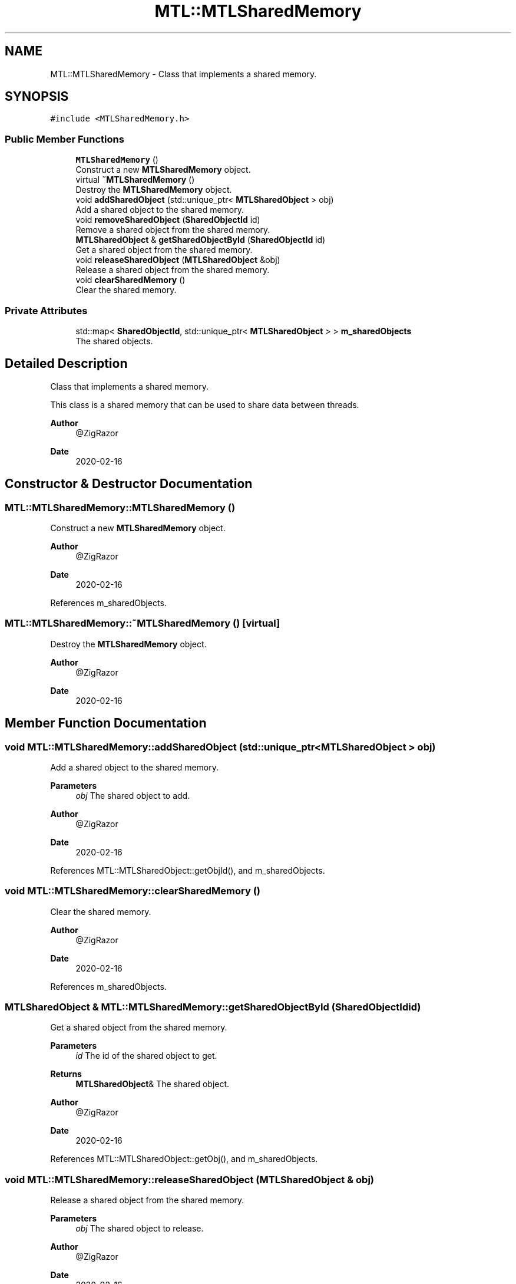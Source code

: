 .TH "MTL::MTLSharedMemory" 3 "Fri Feb 25 2022" "Version 0.0.1" "MTL" \" -*- nroff -*-
.ad l
.nh
.SH NAME
MTL::MTLSharedMemory \- Class that implements a shared memory\&.  

.SH SYNOPSIS
.br
.PP
.PP
\fC#include <MTLSharedMemory\&.h>\fP
.SS "Public Member Functions"

.in +1c
.ti -1c
.RI "\fBMTLSharedMemory\fP ()"
.br
.RI "Construct a new \fBMTLSharedMemory\fP object\&. "
.ti -1c
.RI "virtual \fB~MTLSharedMemory\fP ()"
.br
.RI "Destroy the \fBMTLSharedMemory\fP object\&. "
.ti -1c
.RI "void \fBaddSharedObject\fP (std::unique_ptr< \fBMTLSharedObject\fP > obj)"
.br
.RI "Add a shared object to the shared memory\&. "
.ti -1c
.RI "void \fBremoveSharedObject\fP (\fBSharedObjectId\fP id)"
.br
.RI "Remove a shared object from the shared memory\&. "
.ti -1c
.RI "\fBMTLSharedObject\fP & \fBgetSharedObjectById\fP (\fBSharedObjectId\fP id)"
.br
.RI "Get a shared object from the shared memory\&. "
.ti -1c
.RI "void \fBreleaseSharedObject\fP (\fBMTLSharedObject\fP &obj)"
.br
.RI "Release a shared object from the shared memory\&. "
.ti -1c
.RI "void \fBclearSharedMemory\fP ()"
.br
.RI "Clear the shared memory\&. "
.in -1c
.SS "Private Attributes"

.in +1c
.ti -1c
.RI "std::map< \fBSharedObjectId\fP, std::unique_ptr< \fBMTLSharedObject\fP > > \fBm_sharedObjects\fP"
.br
.RI "The shared objects\&. "
.in -1c
.SH "Detailed Description"
.PP 
Class that implements a shared memory\&. 

This class is a shared memory that can be used to share data between threads\&.
.PP
\fBAuthor\fP
.RS 4
@ZigRazor 
.RE
.PP
\fBDate\fP
.RS 4
2020-02-16 
.RE
.PP

.SH "Constructor & Destructor Documentation"
.PP 
.SS "MTL::MTLSharedMemory::MTLSharedMemory ()"

.PP
Construct a new \fBMTLSharedMemory\fP object\&. 
.PP
\fBAuthor\fP
.RS 4
@ZigRazor 
.RE
.PP
\fBDate\fP
.RS 4
2020-02-16 
.RE
.PP

.PP
References m_sharedObjects\&.
.SS "MTL::MTLSharedMemory::~MTLSharedMemory ()\fC [virtual]\fP"

.PP
Destroy the \fBMTLSharedMemory\fP object\&. 
.PP
\fBAuthor\fP
.RS 4
@ZigRazor 
.RE
.PP
\fBDate\fP
.RS 4
2020-02-16 
.RE
.PP

.SH "Member Function Documentation"
.PP 
.SS "void MTL::MTLSharedMemory::addSharedObject (std::unique_ptr< \fBMTLSharedObject\fP > obj)"

.PP
Add a shared object to the shared memory\&. 
.PP
\fBParameters\fP
.RS 4
\fIobj\fP The shared object to add\&.
.RE
.PP
\fBAuthor\fP
.RS 4
@ZigRazor 
.RE
.PP
\fBDate\fP
.RS 4
2020-02-16 
.RE
.PP

.PP
References MTL::MTLSharedObject::getObjId(), and m_sharedObjects\&.
.SS "void MTL::MTLSharedMemory::clearSharedMemory ()"

.PP
Clear the shared memory\&. 
.PP
\fBAuthor\fP
.RS 4
@ZigRazor 
.RE
.PP
\fBDate\fP
.RS 4
2020-02-16 
.RE
.PP

.PP
References m_sharedObjects\&.
.SS "\fBMTLSharedObject\fP & MTL::MTLSharedMemory::getSharedObjectById (\fBSharedObjectId\fP id)"

.PP
Get a shared object from the shared memory\&. 
.PP
\fBParameters\fP
.RS 4
\fIid\fP The id of the shared object to get\&. 
.RE
.PP
\fBReturns\fP
.RS 4
\fBMTLSharedObject\fP& The shared object\&.
.RE
.PP
\fBAuthor\fP
.RS 4
@ZigRazor 
.RE
.PP
\fBDate\fP
.RS 4
2020-02-16 
.RE
.PP

.PP
References MTL::MTLSharedObject::getObj(), and m_sharedObjects\&.
.SS "void MTL::MTLSharedMemory::releaseSharedObject (\fBMTLSharedObject\fP & obj)"

.PP
Release a shared object from the shared memory\&. 
.PP
\fBParameters\fP
.RS 4
\fIobj\fP The shared object to release\&.
.RE
.PP
\fBAuthor\fP
.RS 4
@ZigRazor 
.RE
.PP
\fBDate\fP
.RS 4
2020-02-16 
.RE
.PP

.PP
References MTL::MTLSharedObject::getObjId(), m_sharedObjects, and MTL::MTLSharedObject::releaseObj()\&.
.SS "void MTL::MTLSharedMemory::removeSharedObject (\fBSharedObjectId\fP id)"

.PP
Remove a shared object from the shared memory\&. 
.PP
\fBParameters\fP
.RS 4
\fIid\fP The id of the shared object to remove\&.
.RE
.PP
\fBAuthor\fP
.RS 4
@ZigRazor 
.RE
.PP
\fBDate\fP
.RS 4
2020-02-16 
.RE
.PP

.PP
References m_sharedObjects\&.
.SH "Field Documentation"
.PP 
.SS "std::map<\fBSharedObjectId\fP, std::unique_ptr<\fBMTLSharedObject\fP> > MTL::MTLSharedMemory::m_sharedObjects\fC [private]\fP"

.PP
The shared objects\&. 
.PP
Referenced by addSharedObject(), clearSharedMemory(), getSharedObjectById(), MTLSharedMemory(), releaseSharedObject(), and removeSharedObject()\&.

.SH "Author"
.PP 
Generated automatically by Doxygen for MTL from the source code\&.
